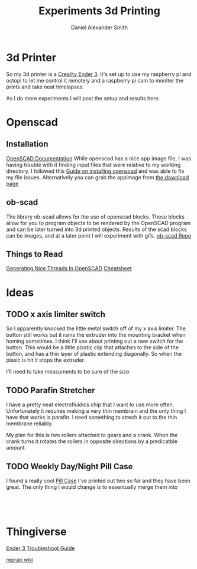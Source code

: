 #+Title: Experiments 3d Printing
#+Author: Daniel Alexander Smith
#+Email: nalisarc@gmail.com

* 3d Printer
So my 3d printer is a [[https://www.amazon.com/gp/product/B07D218NX3/][Creality Ender 3]].
It's set up to use my raspberry pi and octopi to let me control it remotely
and a raspberry pi cam to moniter the prints and take neat timelapses.

As I do more experiments I will post the setup and results here.
* Openscad
** Installation
 [[https://www.openscad.org/documentation.html][OpenSCAD Documentation]]
While openscad has a nice app image file, I was having trouble with it finding input files that were relative to my working directory.
I followed this [[http://ubuntuhandbook.org/index.php/2019/01/install-openscad-ubuntu-18-10-18-04/][Guide on installing openscad]] and was able to fix my file issues.
Alternatively you can grab the appimage from [[https://www.openscad.org/downloads.html][the download page]]

** ob-scad
 The library ob-scad allows for the use of openscad blocks.
 These blocks allow for you to program objects to be rendered by the OpenSCAD program
 and can be later turned into 3d printed objects.
 Results of the scad blocks can be images, and at a later point I will experiment with gifs.
 [[https://github.com/wose/ob-scad][ob-scad Repo]]
** Things to Read
[[https://hackaday.io/page/5252-generating-nice-threads-in-openscad][Generating Nice Threads In OpenSCAD]]
[[https://www.openscad.org/cheatsheet/index.html][Cheatsheet]]
* Ideas
** TODO x axis limiter switch
So I apparently knocked the little metal switch off of my x axis limiter. The button still works but it rams the extruder into the mounting bracket when homing sometimes.
I think I'll see about printing out a new switch for the button.
This would be a little plastic clip that attaches to the side of the button, and has a thin layer of plastic extending diagonally.
So when the plasic is hit it stops the extruder.

I'll need to take measuments to be sure of the size.
** TODO Parafin Stretcher
I have a pretty neat electrofluidics chip that I want to use more often.
Unfortunately it requires making a very thin membrain and the only thing I have that works is parafin.
I need something to strech it out to the thin membrane reliably.

My plan for this is two rollers attached to gears and a crank.
When the crank turns it rotates the rollers in opposite directions by a predicatble amount.
** TODO Weekly Day/Night Pill Case
I found a really cool [[https://www.thingiverse.com/thing:2954076][Pill Case]] I've printed out two so far and they have been great.
The only thing I would change is to essentually merge them into 

#+name: pillcase-base
#+BEGIN_SRC scad
#+END_SRC

#+name: pillcase-mid
#+BEGIN_SRC scad
#+END_SRC

#+name: pillcase-lid
#+BEGIN_SRC scad
#+END_SRC

#+name: pillcase-skrew
#+BEGIN_SRC scad
#+END_SRC
* Thingiverse
#+LINK: thing https://www.thingiverse.com/thing:%s
[[thing:3574369][Ender 3 Troubleshoot Guide]]

[[https://reprap.org/wiki/RepRap][reprap wiki]]
